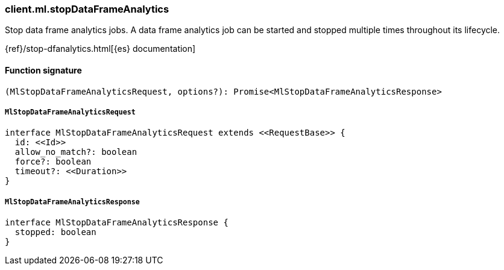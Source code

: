 [[reference-ml-stop_data_frame_analytics]]

////////
===========================================================================================================================
||                                                                                                                       ||
||                                                                                                                       ||
||                                                                                                                       ||
||        ██████╗ ███████╗ █████╗ ██████╗ ███╗   ███╗███████╗                                                            ||
||        ██╔══██╗██╔════╝██╔══██╗██╔══██╗████╗ ████║██╔════╝                                                            ||
||        ██████╔╝█████╗  ███████║██║  ██║██╔████╔██║█████╗                                                              ||
||        ██╔══██╗██╔══╝  ██╔══██║██║  ██║██║╚██╔╝██║██╔══╝                                                              ||
||        ██║  ██║███████╗██║  ██║██████╔╝██║ ╚═╝ ██║███████╗                                                            ||
||        ╚═╝  ╚═╝╚══════╝╚═╝  ╚═╝╚═════╝ ╚═╝     ╚═╝╚══════╝                                                            ||
||                                                                                                                       ||
||                                                                                                                       ||
||    This file is autogenerated, DO NOT send pull requests that changes this file directly.                             ||
||    You should update the script that does the generation, which can be found in:                                      ||
||    https://github.com/elastic/elastic-client-generator-js                                                             ||
||                                                                                                                       ||
||    You can run the script with the following command:                                                                 ||
||       npm run elasticsearch -- --version <version>                                                                    ||
||                                                                                                                       ||
||                                                                                                                       ||
||                                                                                                                       ||
===========================================================================================================================
////////

[discrete]
=== client.ml.stopDataFrameAnalytics

Stop data frame analytics jobs. A data frame analytics job can be started and stopped multiple times throughout its lifecycle.

{ref}/stop-dfanalytics.html[{es} documentation]

[discrete]
==== Function signature

[source,ts]
----
(MlStopDataFrameAnalyticsRequest, options?): Promise<MlStopDataFrameAnalyticsResponse>
----

[discrete]
===== `MlStopDataFrameAnalyticsRequest`

[source,ts]
----
interface MlStopDataFrameAnalyticsRequest extends <<RequestBase>> {
  id: <<Id>>
  allow_no_match?: boolean
  force?: boolean
  timeout?: <<Duration>>
}
----

[discrete]
===== `MlStopDataFrameAnalyticsResponse`

[source,ts]
----
interface MlStopDataFrameAnalyticsResponse {
  stopped: boolean
}
----

